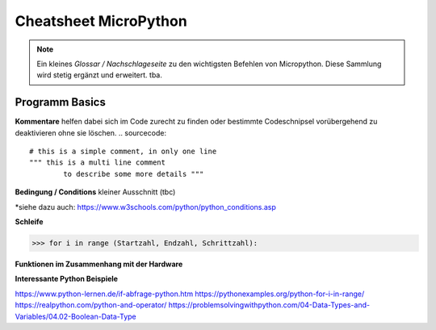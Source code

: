 Cheatsheet MicroPython
=========


.. note:: Ein kleines *Glossar / Nachschlageseite* zu den wichtigsten Befehlen von Micropython. Diese Sammlung wird stetig ergänzt und erweitert. tba.



Programm Basics
-----------------------

**Kommentare** helfen dabei sich im Code zurecht zu finden oder bestimmte Codeschnipsel vorübergehend zu deaktivieren ohne sie löschen.
.. sourcecode:: 
 # this is a simple comment, in only one line
 """ this is a multi line comment 
 	 to describe some more details """

**Bedingung / Conditions** kleiner Ausschnitt (tbc)

.. sourcecode::
	if a == b:				# wenn a gleich b ist dann:
		tue_etwas()	
	if a > b:				# wenn a größer b ist dann:
    	tue_dies() 			
   	if a < b:				# wenn a kleiner b ist dann:
   		tue_das()

   	if a == b and b > c:	# wenn a gleich b ist UND b größer c dann:
   		tue_alles()
   	if a == b or b > c:		# wenn entweder a gleich b ist ODER b größer c dann:
   		tue_beides()

   		
*siehe dazu auch: https://www.w3schools.com/python/python_conditions.asp

**Schleife**

>>> for i in range (Startzahl, Endzahl, Schrittzahl):

**Funktionen im Zusammenhang mit der Hardware**

.. sourcecode:: 
	import machine

	machine.Pin.OUT
	machine.reset() # Setzt das Gerät auf ähnliche Weise zurück wie das Drücken 				# der externen RESET-Taste.
	

**Interessante Python Beispiele**

https://www.python-lernen.de/if-abfrage-python.htm
https://pythonexamples.org/python-for-i-in-range/
https://realpython.com/python-and-operator/
https://problemsolvingwithpython.com/04-Data-Types-and-Variables/04.02-Boolean-Data-Type